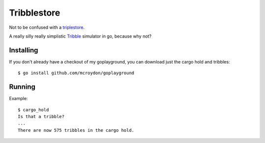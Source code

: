 Tribblestore
============

Not to be confused with a `triplestore <http://en.wikipedia.org/wiki/Triplestore>`_.

A really silly really simplistic `Tribble <http://en.wikipedia.org/wiki/Tribble>`_ simulator in go,
because why not?

Installing
----------

If you don't already have a checkout of my goplayground, you can download just the cargo hold
and tribbles::

    $ go install github.com/mcroydon/goplayground

Running
-------

Example::

    $ cargo_hold
    Is that a tribble?
    ...
    There are now 575 tribbles in the cargo hold.
